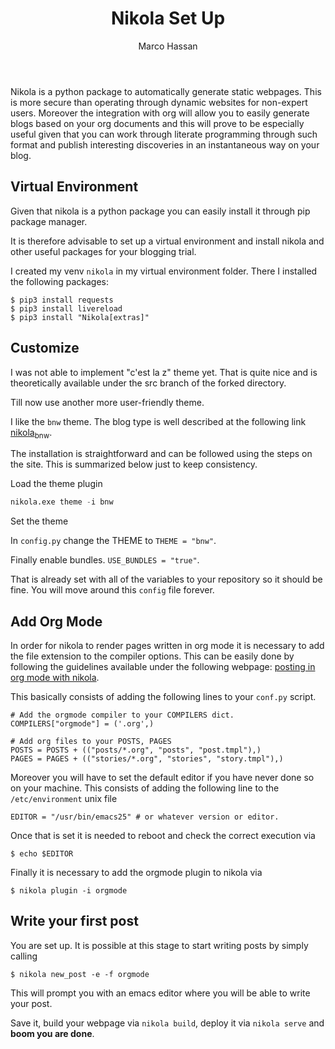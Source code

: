 #+TITLE: Nikola Set Up
#+Author: Marco Hassan

Nikola is a python package to automatically generate static
webpages. This is more secure than operating through dynamic websites
for non-expert users. Moreover the integration with org will allow you
to easily generate blogs based on your org documents and this will
prove to be especially useful given that you can work through
literate programming through such format and publish interesting
discoveries in an instantaneous way on your blog.

** Virtual Environment

Given that nikola is a python package you can easily install it
through pip package manager. 

It is therefore advisable to set up a virtual environment and install
nikola and other useful packages for your blogging trial.

I created my venv =nikola= in my virtual environment folder.
There I installed the following packages:

#+BEGIN_SRC 
$ pip3 install requests
$ pip3 install livereload
$ pip3 install "Nikola[extras]"
#+END_SRC

** Customize
   
   I was not able to implement "c'est la z" theme yet. That is quite nice
   and is theoretically available under the src branch of the forked
   directory.
   
   Till now use another more user-friendly theme. 
   
   I like the =bnw= theme. The blog type is well described at the
   following link [[https://themes.getnikola.com/v8/bnw/][nikola_bnw]].
   
   The installation is straightforward and can be followed using the
   steps on the site. This is summarized below just to keep consistency.
   
***** Load the theme plugin
      
      #+BEGIN_SRC emacs-lisp
      nikola.exe theme -i bnw
      #+END_SRC
      
***** Set the theme 
      
      In =config.py= change the THEME to ~THEME = "bnw"~.
      
      Finally enable bundles. =USE_BUNDLES = "true"=.

      That is already set with all of the variables to your repository
      so it should be fine. You will move around this =config= file
      forever. 
      
** Add Org Mode
   
   In order for nikola to render pages written in org mode it is necessary to add the file extension to the compiler options.
   This can be easily done by following the guidelines available under the following webpage: [[https://streakycobra.github.io/posts/blogging-in-org-mode-with-nikola][posting in org mode with nikola]].
   
   This basically consists of adding the following lines to your =conf.py= script.
   
   #+BEGIN_SRC 
# Add the orgmode compiler to your COMPILERS dict.
COMPILERS["orgmode"] = ('.org',)

# Add org files to your POSTS, PAGES
POSTS = POSTS + (("posts/*.org", "posts", "post.tmpl"),)
PAGES = PAGES + (("stories/*.org", "stories", "story.tmpl"),)
   #+END_SRC
   
   Moreover you will have to set the default editor if you have never done so on your machine.
   This consists of adding the following line to the =/etc/environment= unix file
   
   #+BEGIN_SRC 
EDITOR = "/usr/bin/emacs25" # or whatever version or editor.
   #+END_SRC
   
   Once that is set it is needed to reboot and check the correct execution via
   
   #+BEGIN_SRC 
 $ echo $EDITOR
   #+END_SRC
   
   Finally it is  necessary to add the orgmode plugin to nikola via
   #+BEGIN_SRC
 $ nikola plugin -i orgmode
   #+END_SRC

** Write your first post
   
   You are set up. It is possible at this stage to start writing posts by simply calling
   
   #+BEGIN_SRC 
$ nikola new_post -e -f orgmode
   #+END_SRC
   
   This will prompt you with an emacs editor where you will be able to write your post.
   
   Save it, build your webpage via =nikola build=, deploy it via =nikola serve= and *boom you are done*.
